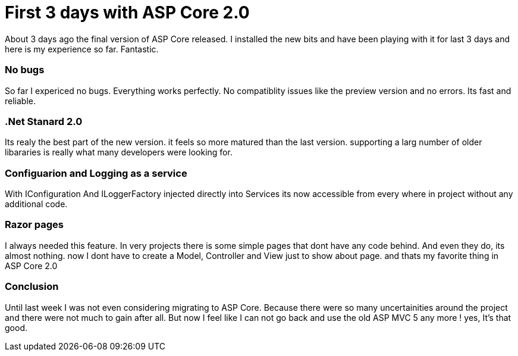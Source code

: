 = First 3 days with ASP Core 2.0

About 3 days ago the final version of ASP Core released. I installed the new bits and have been playing with it for last 3 days and here is my experience so far. Fantastic.

=== No bugs
So far I expericed no bugs. Everything works perfectly. No compatiblity issues like the preview version and no errors. Its fast and reliable.

=== .Net Stanard 2.0
Its realy the best part of the new version. it feels so more matured than the last version. supporting a larg number of older libararies is really what many developers were looking for.

=== Configuarion and Logging as a service
With IConfiguration And ILoggerFactory injected directly into Services
its now accessible from every where in project without any additional code. 

=== Razor pages
I always needed this feature. In very projects there is some simple pages that dont have any code behind. And even they do, its almost nothing. now I dont have to create a Model, Controller and View just to show about page. and thats my favorite thing in ASP Core 2.0

=== Conclusion
Until last week I was not even considering migrating to ASP Core. Because there were so many uncertainities around the project and there were not much to gain after all.
But now I feel like I can not go back and use the old ASP MVC 5 any more ! yes, It's that good.
